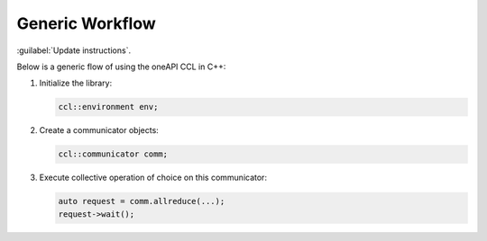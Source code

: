 Generic Workflow
=================

:guilabel:`Update instructions`.

Below is a generic flow of using the oneAPI CCL in C++:

#. Initialize the library:

   .. code-block::

      ccl::environment env;

#. Create a communicator objects:

   .. code-block::
  
     ccl::communicator comm; 

#. Execute collective operation of choice on this communicator:

   .. code-block::

      auto request = comm.allreduce(...);
      request->wait();
